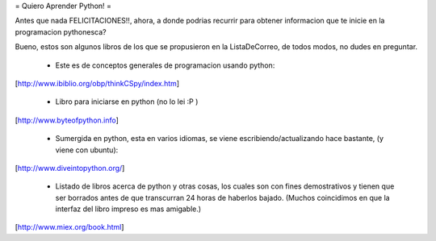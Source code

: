 = Quiero Aprender Python! =

Antes que nada FELICITACIONES!!, ahora, a donde podrias recurrir para obtener informacion que te inicie en la programacion pythonesca?

Bueno, estos son algunos libros de los que se propusieron en la ListaDeCorreo, de todos modos, no dudes en preguntar.

 * Este es de conceptos generales de programacion usando python:

[http://www.ibiblio.org/obp/thinkCSpy/index.htm]


 * Libro para iniciarse en python (no lo lei :P )

[http://www.byteofpython.info]


 * Sumergida en python, esta en varios idiomas, se viene escribiendo/actualizando hace bastante, (y viene con ubuntu):

[http://www.diveintopython.org/]


 * Listado de libros acerca de python y otras cosas, los cuales son con fines demostrativos y tienen que ser borrados antes de que transcurran 24 horas de haberlos bajado. (Muchos coincidimos en que la interfaz del libro impreso es mas amigable.)

[http://www.miex.org/book.html]
